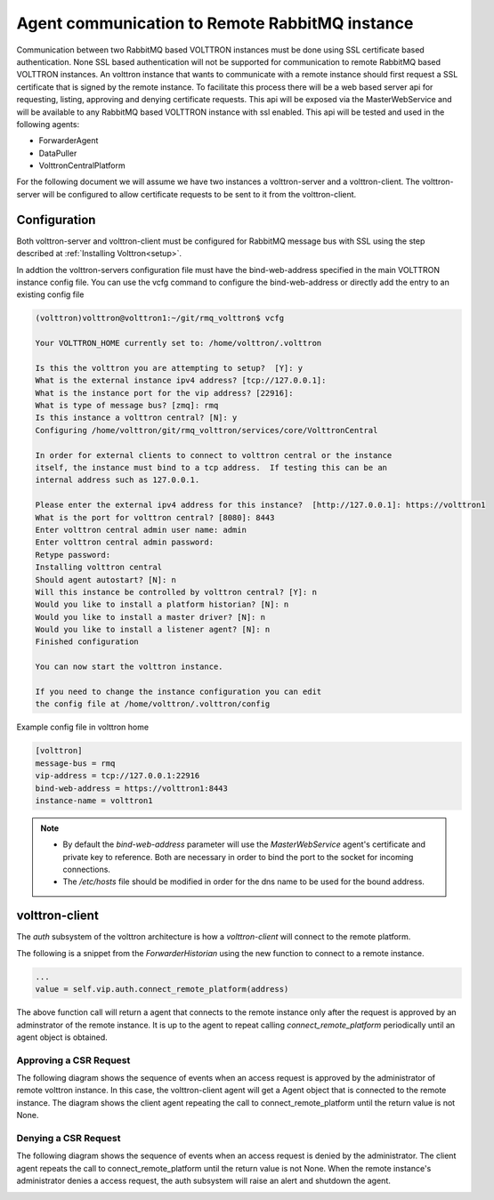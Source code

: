 .. _Connecting_to_remote_RMQ:

===============================================
Agent communication to Remote RabbitMQ instance
===============================================

Communication between two RabbitMQ based VOLTTRON instances must be done using SSL certificate based authentication.
None SSL based authentication will not be supported for communication to remote RabbitMQ based VOLTTRON instances.
An volttron instance that wants to communicate with a remote instance should first request a SSL certificate that is
signed by the remote instance. To facilitate this process there will be a web based server api for requesting, listing,
approving and denying certificate requests.  This api will be exposed via the MasterWebService and will be available
to any RabbitMQ based VOLTTRON instance with ssl enabled.  This api will be tested and used in the following agents:

- ForwarderAgent
- DataPuller
- VolttronCentralPlatform

For the following document we will assume we have two instances a volttron-server and a volttron-client.
The volttron-server will be configured to allow certificate requests to be sent to it from the volttron-client.


Configuration
-------------

Both volttron-server and volttron-client must be configured for RabbitMQ message bus with SSL using the step described
at :ref:`Installing Volttron<setup>`.

In addtion the volttron-servers configuration file must have the bind-web-address specified in the
main VOLTTRON instance config file. You can use the vcfg command to configure the bind-web-address or directly add the
entry to an existing config file

.. code-block:: bash

    (volttron)volttron@volttron1:~/git/rmq_volttron$ vcfg

    Your VOLTTRON_HOME currently set to: /home/volttron/.volttron

    Is this the volttron you are attempting to setup?  [Y]: y
    What is the external instance ipv4 address? [tcp://127.0.0.1]:
    What is the instance port for the vip address? [22916]:
    What is type of message bus? [zmq]: rmq
    Is this instance a volttron central? [N]: y
    Configuring /home/volttron/git/rmq_volttron/services/core/VolttronCentral

    In order for external clients to connect to volttron central or the instance
    itself, the instance must bind to a tcp address.  If testing this can be an
    internal address such as 127.0.0.1.

    Please enter the external ipv4 address for this instance?  [http://127.0.0.1]: https://volttron1
    What is the port for volttron central? [8080]: 8443
    Enter volttron central admin user name: admin
    Enter volttron central admin password:
    Retype password:
    Installing volttron central
    Should agent autostart? [N]: n
    Will this instance be controlled by volttron central? [Y]: n
    Would you like to install a platform historian? [N]: n
    Would you like to install a master driver? [N]: n
    Would you like to install a listener agent? [N]: n
    Finished configuration

    You can now start the volttron instance.

    If you need to change the instance configuration you can edit
    the config file at /home/volttron/.volttron/config


Example config file in volttron home

.. code-block::

    [volttron]
    message-bus = rmq
    vip-address = tcp://127.0.0.1:22916
    bind-web-address = https://volttron1:8443
    instance-name = volttron1

.. note::

    - By default the `bind-web-address` parameter will use the `MasterWebService` agent's certificate and
      private key to reference.  Both are necessary in order to bind the port to the socket for
      incoming connections.

    - The `/etc/hosts` file should be modified in order for the dns name to be used for the bound address.

volttron-client
-------------

The `auth` subsystem of the volttron architecture is how a `volttron-client` will connect to the
remote platform.

The following is a snippet from the `ForwarderHistorian` using the new function to connect
to a remote instance.

.. code-block:: python

    ...
    value = self.vip.auth.connect_remote_platform(address)

The above function call will return a agent that connects to the remote instance only after the request is approved
by an adminstrator of the remote instance. It is up to the agent to repeat calling `connect_remote_platform`
periodically until an agent object is obtained.

Approving a CSR Request
~~~~~~~~~~~~~~~~~~~~~~~

The following diagram shows the sequence of events when an access request is approved by the administrator of remote
volttron instance. In this case, the volttron-client agent will get a Agent object that is connected to the
remote instance. The diagram shows the client agent repeating the call to connect_remote_platform until the return value
is not None.

|CSR Approval|

Denying a CSR Request
~~~~~~~~~~~~~~~~~~~~~~~~
The following diagram shows the sequence of events when an access request is denied by the administrator. The client
agent repeats the call to connect_remote_platform until the return value is not None. When the remote instance's
administrator denies a access request, the auth subsystem will raise an alert and shutdown the agent.

|CSR Denied|


.. |CSR Approval| image:: images/csr-sequence-approval.png
.. |CSR Denied| image:: images/csr-sequence-deny.png


